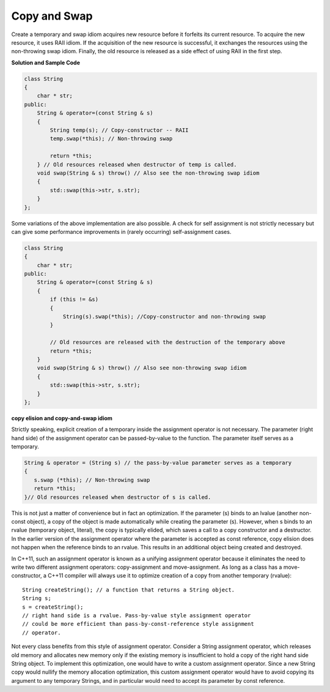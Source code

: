 *************
Copy and Swap
*************

Create a temporary and swap idiom acquires new resource before it forfeits its current resource. 
To acquire the new resource, it uses RAII idiom. If the acquisition of the new resource is successful, 
it exchanges the resources using the non-throwing swap idiom. Finally, the old resource is released 
as a side effect of using RAII in the first step.

**Solution and Sample Code**

.. code-block:: cpp

   class String
   {
       char * str; 
   public:
       String & operator=(const String & s)
       {
           String temp(s); // Copy-constructor -- RAII
           temp.swap(*this); // Non-throwing swap
           
           return *this;
       } // Old resources released when destructor of temp is called.
       void swap(String & s) throw() // Also see the non-throwing swap idiom
       {
           std::swap(this->str, s.str);
       }
   };

Some variations of the above implementation are also possible. 
A check for self assignment is not strictly necessary but can 
give some performance improvements in (rarely occurring) self-assignment cases.

.. code-block:: cpp

   class String
   {
       char * str;
   public:
       String & operator=(const String & s)
       {
           if (this != &s)
           {
               String(s).swap(*this); //Copy-constructor and non-throwing swap
           }
         
           // Old resources are released with the destruction of the temporary above
           return *this;
       }
       void swap(String & s) throw() // Also see non-throwing swap idiom
       {
           std::swap(this->str, s.str);
       }
   };

**copy elision and copy-and-swap idiom**

Strictly speaking, explicit creation of a temporary inside the assignment operator is not necessary. 
The parameter (right hand side) of the assignment operator can be passed-by-value to the function. 
The parameter itself serves as a temporary.

.. code-block:: cpp

   String & operator = (String s) // the pass-by-value parameter serves as a temporary
   {
      s.swap (*this); // Non-throwing swap
      return *this;
   }// Old resources released when destructor of s is called.

This is not just a matter of convenience but in fact an optimization. 
If the parameter (s) binds to an lvalue (another non-const object), 
a copy of the object is made automatically while creating the parameter (s). 
However, when s binds to an rvalue (temporary object, literal), the copy is typically elided, 
which saves a call to a copy constructor and a destructor. In the earlier version of the assignment 
operator where the parameter is accepted as const reference, copy elision does not happen when the 
reference binds to an rvalue. This results in an additional object being created and destroyed.

In C++11, such an assignment operator is known as a unifying assignment operator because it eliminates 
the need to write two different assignment operators: copy-assignment and move-assignment. As long as 
a class has a move-constructor, a C++11 compiler will always use it to optimize creation of a copy 
from another temporary (rvalue)::

   String createString(); // a function that returns a String object.
   String s;
   s = createString(); 
   // right hand side is a rvalue. Pass-by-value style assignment operator 
   // could be more efficient than pass-by-const-reference style assignment 
   // operator.

Not every class benefits from this style of assignment operator. Consider a String assignment operator, 
which releases old memory and allocates new memory only if the existing memory is insufficient to hold 
a copy of the right hand side String object. To implement this optimization, one would have to write a 
custom assignment operator. Since a new String copy would nullify the memory allocation optimization, 
this custom assignment operator would have to avoid copying its argument to any temporary Strings, 
and in particular would need to accept its parameter by const reference.
